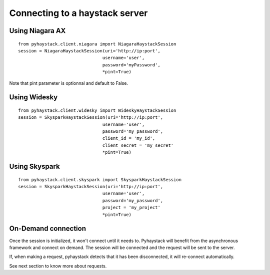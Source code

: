Connecting to a haystack server
===============================

Using Niagara AX
----------------
::

    from pyhaystack.client.niagara import NiagaraHaystackSession
    session = NiagaraHaystackSession(uri='http://ip:port', 
                                    username='user', 
                                    password='myPassword',
                                    *pint=True)

Note that pint parameter is optionnal and default to False.

Using Widesky
--------------
::

    from pyhaystack.client.widesky import WideskyHaystackSession
    session = SkysparkHaystackSession(uri='http://ip:port', 
                                    username='user', 
                                    password='my_password', 
                                    client_id = 'my_id',
                                    client_secret = 'my_secret'
                                    *pint=True)
 

Using Skyspark
--------------
::
    
    from pyhaystack.client.skyspark import SkysparkHaystackSession
    session = SkysparkHaystackSession(uri='http://ip:port', 
                                    username='user', 
                                    password='my_password', 
                                    project = 'my_project'
                                    *pint=True)
 
On-Demand connection
---------------------
Once the session is initialized, it won't connect until it needs to.
Pyhaystack will benefit from the asynchronous framework and connect on demand.
The session will be connected and the request will be sent to the server.

If, when making a request, pyhaystack detects that it has been disconnected, 
it will re-connect automatically.

See next section to know more about requests.